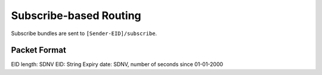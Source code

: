 Subscribe-based Routing
=======================

Subscribe bundles are sent to ``[Sender-EID]/subscribe``.

Packet Format
-------------

EID length: SDNV
EID: String
Expiry date: SDNV, number of seconds since 01-01-2000


